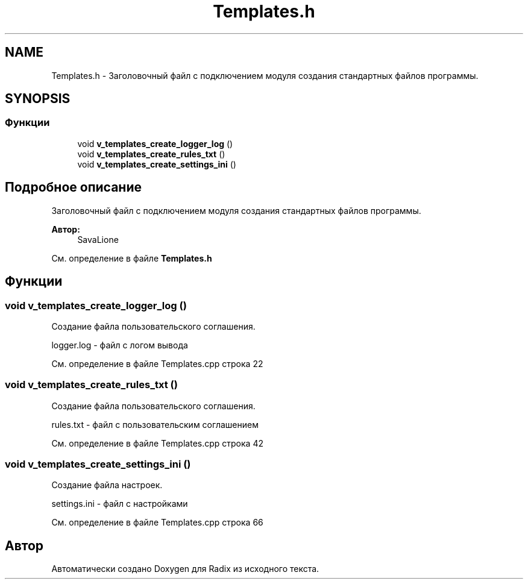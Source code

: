 .TH "Templates.h" 3 "Пн 18 Дек 2017" "Radix" \" -*- nroff -*-
.ad l
.nh
.SH NAME
Templates.h \- Заголовочный файл с подключением модуля создания стандартных файлов программы\&.  

.SH SYNOPSIS
.br
.PP
.SS "Функции"

.in +1c
.ti -1c
.RI "void \fBv_templates_create_logger_log\fP ()"
.br
.ti -1c
.RI "void \fBv_templates_create_rules_txt\fP ()"
.br
.ti -1c
.RI "void \fBv_templates_create_settings_ini\fP ()"
.br
.in -1c
.SH "Подробное описание"
.PP 
Заголовочный файл с подключением модуля создания стандартных файлов программы\&. 


.PP
\fBАвтор:\fP
.RS 4
SavaLione 
.RE
.PP

.PP
См\&. определение в файле \fBTemplates\&.h\fP
.SH "Функции"
.PP 
.SS "void v_templates_create_logger_log ()"
Создание файла пользовательского соглашения\&. 
.PP
.nf
logger.log - файл с логом вывода
.fi
.PP
 
.PP
См\&. определение в файле Templates\&.cpp строка 22
.SS "void v_templates_create_rules_txt ()"
Создание файла пользовательского соглашения\&. 
.PP
.nf
rules.txt - файл с пользовательским соглашением
.fi
.PP
 
.PP
См\&. определение в файле Templates\&.cpp строка 42
.SS "void v_templates_create_settings_ini ()"
Создание файла настроек\&. 
.PP
.nf
settings.ini - файл с настройками
.fi
.PP
 
.PP
См\&. определение в файле Templates\&.cpp строка 66
.SH "Автор"
.PP 
Автоматически создано Doxygen для Radix из исходного текста\&.

